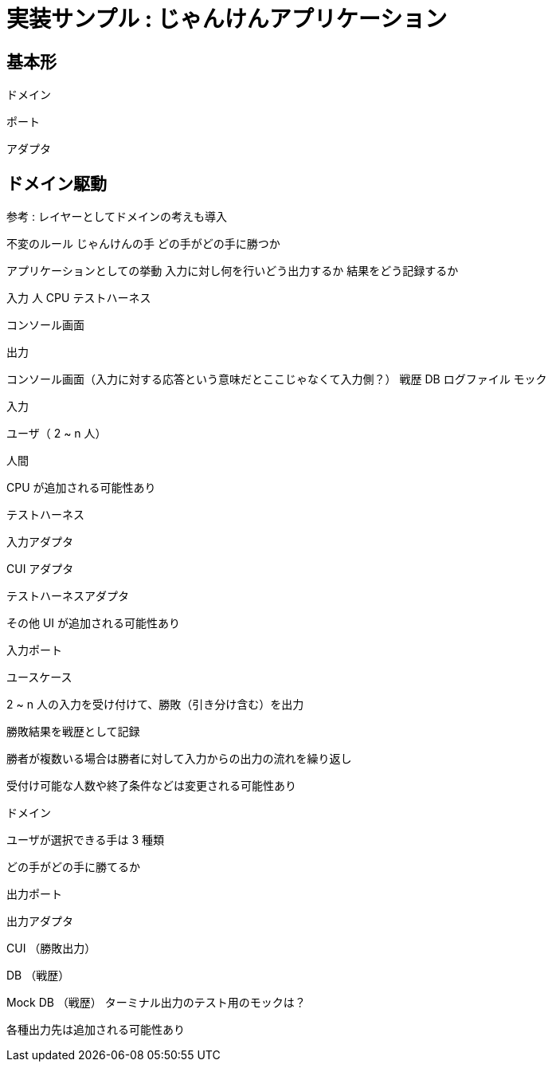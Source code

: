= 実装サンプル : じゃんけんアプリケーション

== 基本形




ドメイン

ポート

アダプタ




== ドメイン駆動



参考 : レイヤーとしてドメインの考えも導入


不変のルール
じゃんけんの手
どの手がどの手に勝つか

アプリケーションとしての挙動
入力に対し何を行いどう出力するか
結果をどう記録するか


入力
人
CPU
テストハーネス

コンソール画面

出力

コンソール画面（入力に対する応答という意味だとここじゃなくて入力側？）
戦歴 DB
ログファイル
モック



入力

ユーザ（ 2 ~ n 人）

人間

CPU が追加される可能性あり

テストハーネス

入力アダプタ

CUI アダプタ

テストハーネスアダプタ

その他 UI が追加される可能性あり

入力ポート

ユースケース

2 ~ n 人の入力を受け付けて、勝敗（引き分け含む）を出力

勝敗結果を戦歴として記録

勝者が複数いる場合は勝者に対して入力からの出力の流れを繰り返し

受付け可能な人数や終了条件などは変更される可能性あり

ドメイン

ユーザが選択できる手は 3 種類

どの手がどの手に勝てるか

出力ポート

出力アダプタ

CUI （勝敗出力）

DB （戦歴）

Mock DB （戦歴）
ターミナル出力のテスト用のモックは？


各種出力先は追加される可能性あり
